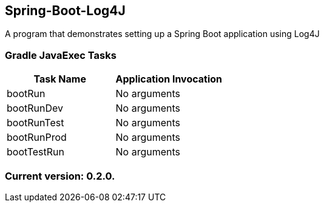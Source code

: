 Spring-Boot-Log4J
-----------------

A program that demonstrates setting up a Spring Boot application using Log4J

Gradle JavaExec Tasks
~~~~~~~~~~~~~~~~~~~~~

[options="header"]
|=======================
|Task Name              |Application Invocation
|bootRun                |No arguments
|bootRunDev             |No arguments
|bootRunTest            |No arguments
|bootRunProd            |No arguments
|bootTestRun            |No arguments
|=======================

Current version: 0.2.0.
~~~~~~~~~~~~~~~~~~~~~~~
